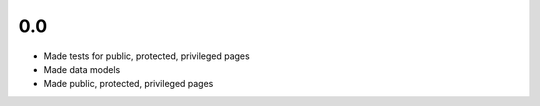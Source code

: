 0.0
---

- Made tests for public, protected, privileged pages
- Made data models
- Made public, protected, privileged pages
